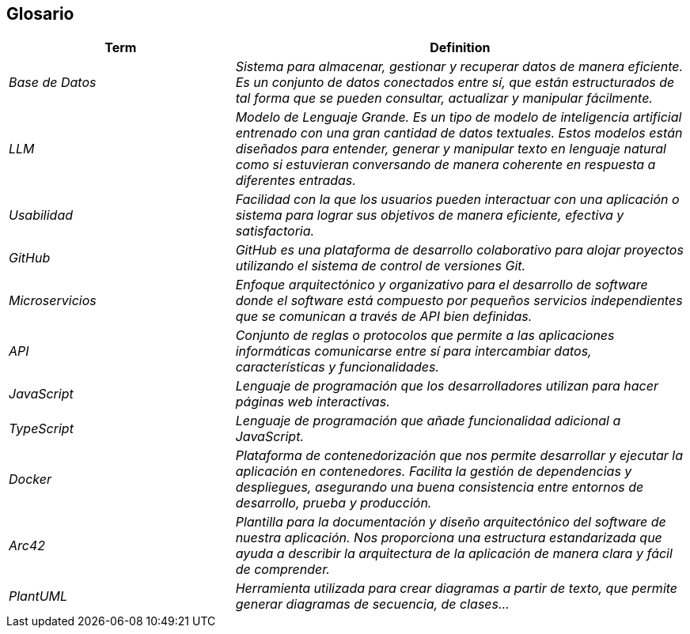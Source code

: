ifndef::imagesdir[:imagesdir: ../images]

[[section-glossary]]
== Glosario

ifdef::arc42help[]
[role="arc42help"]
****
.Contents
The most important domain and technical terms that your stakeholders use when discussing the system.

You can also see the glossary as source for translations if you work in multi-language teams.

.Motivation
You should clearly define your terms, so that all stakeholders

* have an identical understanding of these terms
* do not use synonyms and homonyms


.Form

A table with columns <Term> and <Definition>.

Potentially more columns in case you need translations.


.Further Information

See https://docs.arc42.org/section-12/[Glossary] in the arc42 documentation.

****
endif::arc42help[]

[cols="e,2e" options="header"]
|===
|Term |Definition

|Base de Datos
|Sistema para almacenar, gestionar y recuperar datos de manera eficiente. Es un conjunto de datos conectados entre sí, que están estructurados de tal forma que se pueden consultar, actualizar y manipular fácilmente.

|LLM
|Modelo de Lenguaje Grande. Es un tipo de modelo de inteligencia artificial entrenado con una gran cantidad de datos textuales. Estos modelos están diseñados para entender, generar y manipular texto en lenguaje natural como si estuvieran conversando de manera coherente en respuesta a diferentes entradas.

|Usabilidad
|Facilidad con la que los usuarios pueden interactuar con una aplicación o sistema para lograr sus objetivos de manera eficiente, efectiva y satisfactoria.

|GitHub
|GitHub es una plataforma de desarrollo colaborativo para alojar proyectos utilizando el sistema de control de versiones Git.

|Microservicios
|Enfoque arquitectónico y organizativo para el desarrollo de software donde el software está compuesto por pequeños servicios independientes que se comunican a través de API bien definidas.

|API
|Conjunto de reglas o protocolos que permite a las aplicaciones informáticas comunicarse entre sí para intercambiar datos, características y funcionalidades.

|JavaScript
|Lenguaje de programación que los desarrolladores utilizan para hacer páginas web interactivas.

|TypeScript
|Lenguaje de programación que añade funcionalidad adicional a JavaScript.

|Docker
|Plataforma de contenedorización que nos permite desarrollar y ejecutar la aplicación en contenedores. Facilita la gestión de dependencias y despliegues, asegurando una buena consistencia entre entornos de desarrollo, prueba y producción.

|Arc42
|Plantilla para la documentación y diseño arquitectónico del software de nuestra aplicación. Nos proporciona una estructura estandarizada que ayuda a describir la arquitectura de la aplicación de manera clara y fácil de comprender.

|PlantUML
|Herramienta utilizada para crear diagramas a partir de texto, que permite generar diagramas de secuencia, de clases... 
|===
